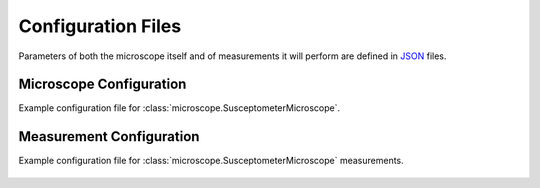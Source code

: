 Configuration Files
===================

Parameters of both the microscope itself and of measurements it will perform are defined in `JSON <https://realpython.com/python-json/>`_ files.

.. _microscopeconfig:

Microscope Configuration
------------------------
Example configuration file for :class:`microscope.SusceptometerMicroscope`.

    .. literalinclude:: ../examples/config_microscope.json
        :language: json

.. _measurementconfig:

Measurement Configuration
-------------------------
Example configuration file for :class:`microscope.SusceptometerMicroscope` measurements.

    .. literalinclude:: ../examples/config_measurements.json
        :language: json